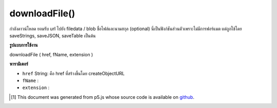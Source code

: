 .. raw:: html

	<script src="https://sketch.netpie.io/widget/p5-widget.js"></script>

downloadFile()
==============

กำลังดาวน์โหลด ยอมรับ url ไปยัง filedata / blob ชื่อไฟล์และนามสกุล (optional) นี่เป็นฟังก์ชันส่วนตัวเพราะไม่มีการฟอร์แมต แต่ถูกใช้โดย saveStrings, saveJSON, saveTable เป็นต้น

.. Forces download. Accepts a url to filedata/blob, a filename,
..  and an extension (optional).
..  This is a private function because it does not do any formatting,
..  but it is used by saveStrings, saveJSON, saveTable etc.

**รูปแบบการใช้งาน**

downloadFile ( href, fName, extension )

**พารามิเตอร์**

- ``href``  String: คือ href ที่สร้างขึ้นโดย createObjectURL

- ``fName``  : 

- ``extension``  : 

.. ``href``  String: i.e. an href generated by createObjectURL
.. ``fName``  : 
.. ``extension``  : 

..  [#f1] This document was generated from p5.js whose source code is available on `github <https://github.com/processing/p5.js>`_.
